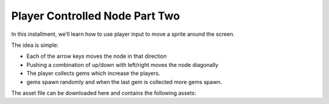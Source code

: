 Player Controlled Node Part Two
===============================

In this installment, we’ll learn how to use player input to move a sprite around the screen.

The idea is simple:

* Each of the arrow keys moves the node in that direction
* Pushing a combination of up/down with left/right moves the node diagonally
* The player collects gems which increase the players.
* gems spawn randomly and when the last gem is collected more gems spawn.


The asset file can be downloaded here and contains the following assets: